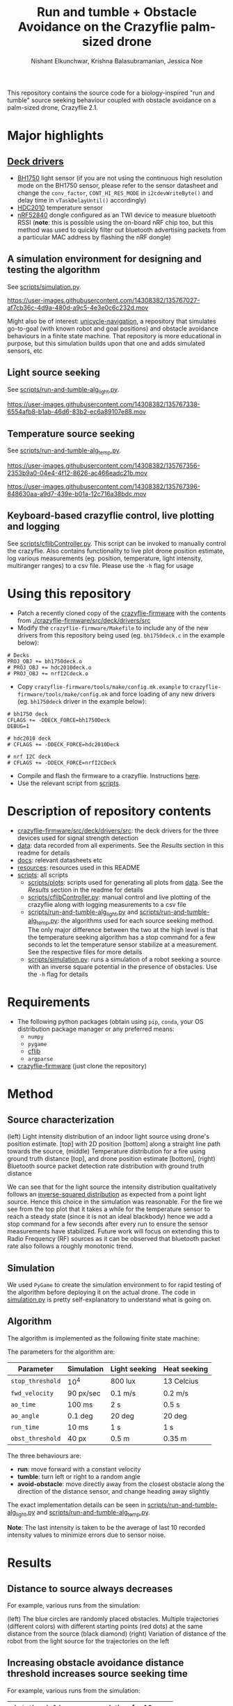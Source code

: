 #+Title: Run and tumble + Obstacle Avoidance on the Crazyflie palm-sized drone
#+Author: Nishant Elkunchwar, Krishna Balasubramanian, Jessica Noe

This repository contains the source code for a biology-inspired "run and tumble" source seeking behaviour coupled with obstacle avoidance on a palm-sized drone, Crazyflie 2.1.  
#+html: <p align="center"><img src="resources/cf-fire-labelled.png" alt="The drone seeking a fire in the presence of obstacles" width="500" /></p>

* Major highlights
** [[./crazyflie-firmware/src/deck/drivers/src][Deck drivers]]
  - [[./crazyflie-firmware/src/deck/drivers/src/bh1750deck.c][BH1750]] light sensor (if you are not using the continuous high resolution mode on the BH1750 sensor, please refer to the sensor datasheet and change the =conv_factor=, =CONT_HI_RES_MODE= in =i2cdevWriteByte()= and delay time in =vTaskDelayUntil()= accordingly)
  - [[./crazyflie-firmware/src/deck/drivers/src/hdc2010deck.c][HDC2010]] temperature sensor
  - [[./crazyflie-firmware/src/deck/drivers/src/nrfI2Cdeck.c][nRF52840]] dongle configured as an TWI device to measure bluetooth RSSI (*note*: this is possible using the on-board nRF chip too, but this method was used to quickly filter out bluetooth advertising packets from a particular MAC address by flashing the nRF dongle)
** A simulation environment for designing and testing the algorithm
See [[./scripts/simulation.py][scripts/simulation.py]].

https://user-images.githubusercontent.com/14308382/135767027-af7cb36c-4d9a-480d-a9c5-4e3e0c6c232d.mov

Might also be of interest: [[https://github.com/thecountoftuscany/unicycle-navigation][unicycle-navigation]], a repository that simulates go-to-goal (with known robot and goal positions) and obstacle avoidance behaviours in a finite state machine. That repository is more educational in purpose, but this simulation builds upon that one and adds simulated sensors, etc
** Light source seeking
See [[./scripts/run-and-tumble-alg_light.py][scripts/run-and-tumble-alg_light.py]].

https://user-images.githubusercontent.com/14308382/135767338-6554afb8-b1ab-46d6-83b2-ec6a89107e88.mov

** Temperature source seeking
See [[./scripts/run-and-tumble-alg_temp.py][scripts/run-and-tumble-alg_temp.py]].

https://user-images.githubusercontent.com/14308382/135767356-2353b9a0-04e4-4f12-8626-ac466eadc21b.mov

https://user-images.githubusercontent.com/14308382/135767396-848630aa-a9d7-439e-b01a-12c716a38bdc.mov

** Keyboard-based crazyflie control, live plotting and logging
See [[./scripts/cflibController.py][scripts/cflibController.py]]. This script can be invoked to manually control the crazyflie. Also contains functionality to live plot drone position estimate, log various measurements (eg. position, temperature, light intensity, multiranger ranges) to a csv file. Please use the =-h= flag for usage
* Using this repository
- Patch a recently cloned copy of the [[https://github.com/bitcraze/crazyflie-firmware][crazyflie-firmware]] with the contents from [[./crazyflie-firmware/src/deck/drivers/src]]
- Modify the =crazyflie-firmware/Makefile= to include any of the new drivers from this repository being used (eg. =bh1750deck.c= in the example below):
#+begin_src
# Decks
PROJ_OBJ += bh1750deck.o
# PROJ_OBJ += hdc2010deck.o
# PROJ_OBJ += nrfI2Cdeck.o
#+end_src
- Copy =crazyflie-firmware/tools/make/config.mk.example= to =crazyflie-firmware/tools/make/config.mk= and force loading of any new drivers (eg. =bh1750deck= driver in the example below):
#+begin_src
# bh1750 deck
CFLAGS += -DDECK_FORCE=bh1750Deck
DEBUG=1

# hdc2010 deck
# CFLAGS += -DDECK_FORCE=hdc2010Deck

# nrf I2C deck
# CFLAGS += -DDECK_FORCE=nrfI2CDeck
#+end_src
- Compile and flash the firmware to a crazyflie. Instructions [[https://www.bitcraze.io/documentation/repository/crazyflie-firmware/master/building-and-flashing/build/][here]].
- Use the relevant script from [[./scripts][scripts]].
* Description of repository contents
- [[./crazyflie-firmware/src/deck/drivers/src][crazyflie-firmware/src/deck/drivers/src]]: the deck drivers for the three devices used for signal strength detection
- [[./data][data]]: data recorded from all experiments. See the [[Results][Results]] section in this readme for details
- [[./docs][docs]]: relevant datasheets etc
- [[./resources][resources]]: resources used in this README
- [[./scripts][scripts]]: all scripts
  - [[./scripts/plots][scripts/plots]]: scripts used for generating all plots from [[./data][data]]. See the [[Results][Results]] section in the readme for details
  - [[./scripts/cflibController.py][scripts/cflibController.py]]: manual control and live plotting of the crazyflie along with logging measurements to a csv file
  - [[./scripts/run-and-tumble-alg_light.py][scripts/run-and-tumble-alg_light.py]] and [[./scripts/run-and-tumble-alg_temp.py][scripts/run-and-tumble-alg_temp.py]]: the algorithms used for each source seeking method. The only major difference between the two at the high level is that the temperature seeking algorithm has a stop command for a few seconds to let the temperature sensor stabilize at a measurement. See the respective files for more details
  - [[./scripts/simulation.py][scripts/simulation.py]]: runs a simulation of a robot seeking a source with an inverse square potential in the presence of obstacles. Use the =-h= flag for details
* Requirements
- The following python packages (obtain using =pip=, =conda=, your OS distribution package manager or any preferred means:
  - =numpy=
  - =pygame=
  - [[https://github.com/bitcraze/crazyflie-lib-python][cflib]]
  - =argparse=
- [[https://github.com/bitcraze/crazyflie-firmware][crazyflie-firmware]] (just clone the repository)
* Method
** Source characterization
#+html: <p align="center"><img src="resources/src-characterization.png" alt="Source signal characterization" width="500" /></p>
(left) Light intensity distribution of an indoor light source using drone's position estimate. [top] with 2D position [bottom] along a straight line path towards the source,
(middle) Temperature distribution for a fire using ground truth distance [top], and drone position estimate [bottom],
(right) Bluetooth source packet detection rate distribution with ground truth distance

We can see that for the light source the intensity distribution qualitatively follows an [[https://en.wikipedia.org/wiki/Inverse-square_law#Light_and_other_electromagnetic_radiation][inverse-squared distribution]] as expected from a point light source. Hence this choice in the simulation was reasonable. For the fire we see from the top plot that it takes a while for the temperature sensor to reach a steady state (since it is not an ideal blackbody) hence we add a stop command for a few seconds after every run to ensure the sensor measurements have stabilized. Future work will focus on extending this to Radio Frequency (RF) sources as it can be observed that bluetooth packet rate also follows a roughly monotonic trend.
** Simulation
We used ~PyGame~ to create the simulation environment to for rapid testing of the algorithm before deploying it on the actual drone. The code in [[./scripts/simulation.py][simulation.py]] is pretty self-explanatory to understand what is going on.
** Algorithm
The algorithm is implemented as the following finite state machine:
#+html: <p align="center"><img src="resources/fsm.png" alt="The Finite State Machine for the algorithm" width="500" /></p>
The parameters for the algorithm are:
|------------------+------------+---------------+--------------|
| Parameter        | Simulation | Light seeking | Heat seeking |
|------------------+------------+---------------+--------------|
| =stop_threshold= | 10^4       | 800 lux       | 13 Celcius   |
| =fwd_velocity=   | 90 px/sec  | 0.1 m/s       | 0.2 m/s      |
| =ao_time=        | 100 ms     | 2 s           | 0.5 s        |
| =ao_angle=       | 0.1 deg    | 20 deg        | 20 deg       |
| =run_time=       | 10 ms      | 1 s           | 1 s          |
| =obst_threshold= | 40 px      | 0.5 m         | 0.35 m       |
|------------------+------------+---------------+--------------|
The three behaviours are:
- *run*: move forward with a constant velocity
- *tumble*: turn left or right to a random angle
- *avoid-obstacle*: move directly away from the closest obstacle along the direction of the distance sensor, and change heading away slightly

The exact implementation details can be seen in [[./scripts/run-and-tumble-alg_light.py][scripts/run-and-tumble-alg_light.py]] and [[./scripts/run-and-tumble-alg_temp.py][scripts/run-and-tumble-alg_temp.py]].

*Note*: The last intensity is taken to be the average of last 10 recorded intensity values to minimize errors due to sensor noise.
* Results
** Distance to source always decreases
For example, various runs from the simulation:
#+html: <p align="center"><img src="resources/sim-dist.png" alt="Distance to source decreases with time" width="700" /></p>
(left) The blue circles are randomly placed obstacles. Multiple trajectories (different colors) with different starting points (red dots) at the same distance from the source (black diamond)
(right) Variation of distance of the robot from the light source for the trajectories on the left
** Increasing obstacle avoidance distance threshold increases source seeking time
For example, various runs from the simulation:
|------------------+-------------------------------|
| =obst_threshold= | average seek time for 10 runs |
|------------------+-------------------------------|
| 20 px            | 6.54 s                        |
| 40 px            | 11.10 s                       |
| 80 px            | 13.74 s                       |
| 100 px           | 22.88 s                       |
|------------------+-------------------------------|
** Light source seeking experiments
#+html: <p align="center"><img src="resources/algo-light.png" alt="Light source seeking experiment results" width="650" /></p>
** Heat source seeking experiments
#+html: <p align="center"><img src="resources/algo-temp.png" alt="Heat source seeking experiment results" width="650" /></p>
* Authors
In case more details are needed, please contact one of the authors listed below
- Nishant Elkunchwar
- Krishna Balasubramanian
- Jessica Noe
* Acknowledgements
Thanks to [[https://faculty.washington.edu/minster/][professor Sawyer Fuller]] and [[https://www.biology.washington.edu/people/profile/melanie-anderson][Melanie Anderson]] for access to hardware, examples of software and advice.

*Note*:
This project started as a course project for the course [[https://faculty.washington.edu/minster/bio_inspired_robotics/][biology-inspired robotics]] taken by [[https://faculty.washington.edu/minster/][Prof. Sawyer B. Fuller]] at the University of Washington during Winter 2020. The original goal was light source seeking ([[https://www.youtube.com/watch?v=fgn8WjtvQ8k][video here]]). [[https://www.bitcraze.io/2020/07/intro-to-autonomous-robotics-with-the-crazyflie/][This blog post]] on the Bitcraze blog provides a good introduction. However the information contained in that blog post (and previous versions of this README) is outdated considering the current contents of this repository because the project has been in continued development after the course completion and it has increased in scope and some implementation details have been changed. The original project poster, proposal etc can be accessed from [[https://github.com/thecountoftuscany/crazyflie-run-and-tumble/tree/ca5551c61cfac40ec27befd05dfa0bb7c93e0499/documents][this commit]]. The initial approach was based on using the ROS ecosystem and the [[https://github.com/JGSuw/rospy_crazyflie][rospy_crazyflie]] library (a wrapper around [[https://github.com/bitcraze/crazyflie-lib-python][cflib]]) used in the [[https://depts.washington.edu/airlab/files/anderson_2019.pdf][smellicopter]] paper. We currently use directly use cflib to be Python3 compliant. The ros-based scripts and other deprecated files can be accessed from [[https://github.com/thecountoftuscany/crazyflie-run-and-tumble/tree/77aa4daa39d9fa7ff97b7fb6dfe7d1799c04ed83][this commit]]. The current version also does not use a virtual machine.
